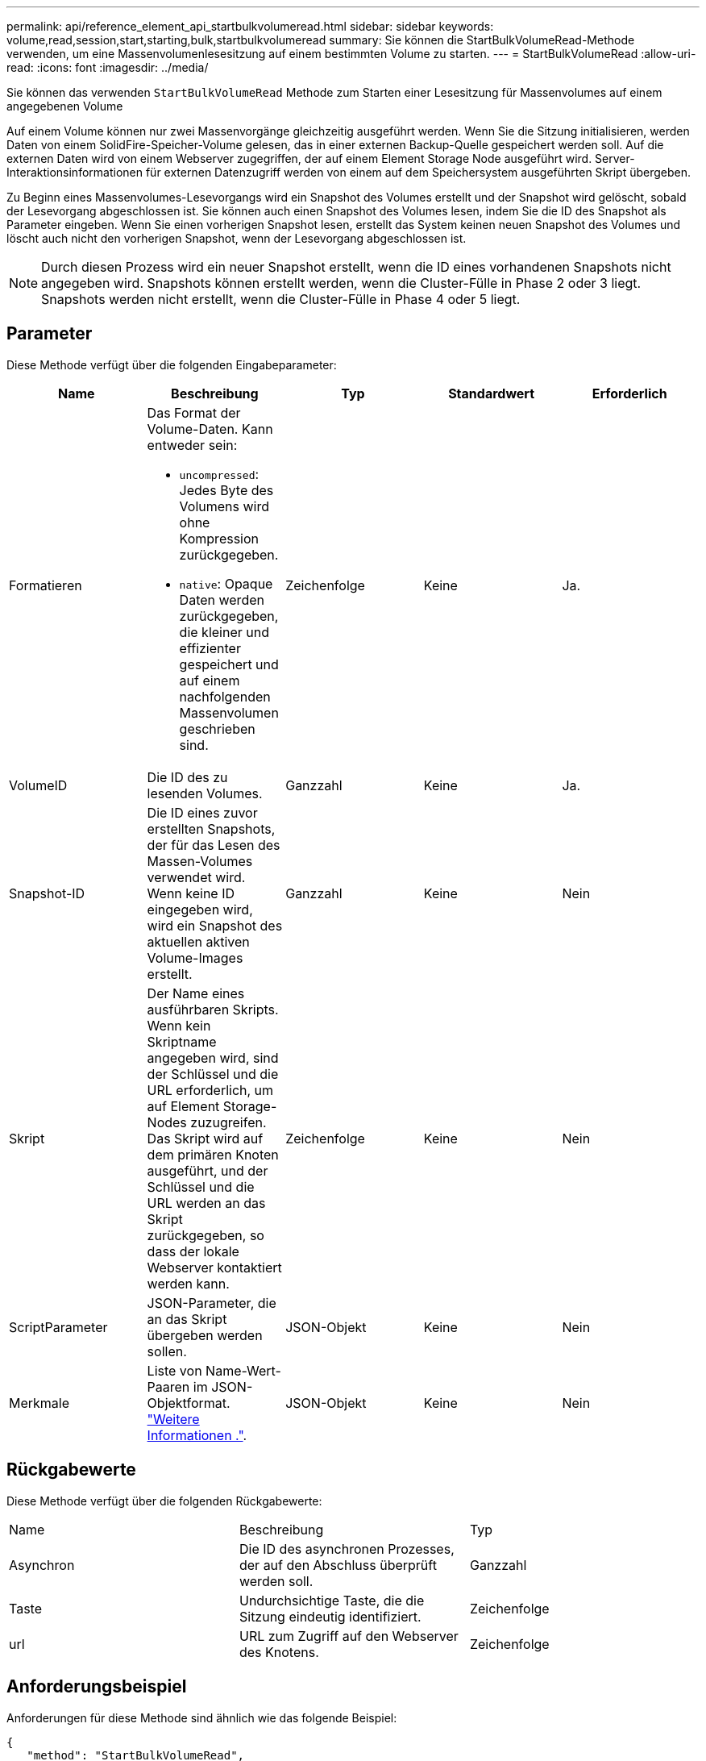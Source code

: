 ---
permalink: api/reference_element_api_startbulkvolumeread.html 
sidebar: sidebar 
keywords: volume,read,session,start,starting,bulk,startbulkvolumeread 
summary: Sie können die StartBulkVolumeRead-Methode verwenden, um eine Massenvolumenlesesitzung auf einem bestimmten Volume zu starten. 
---
= StartBulkVolumeRead
:allow-uri-read: 
:icons: font
:imagesdir: ../media/


[role="lead"]
Sie können das verwenden `StartBulkVolumeRead` Methode zum Starten einer Lesesitzung für Massenvolumes auf einem angegebenen Volume

Auf einem Volume können nur zwei Massenvorgänge gleichzeitig ausgeführt werden. Wenn Sie die Sitzung initialisieren, werden Daten von einem SolidFire-Speicher-Volume gelesen, das in einer externen Backup-Quelle gespeichert werden soll. Auf die externen Daten wird von einem Webserver zugegriffen, der auf einem Element Storage Node ausgeführt wird. Server-Interaktionsinformationen für externen Datenzugriff werden von einem auf dem Speichersystem ausgeführten Skript übergeben.

Zu Beginn eines Massenvolumes-Lesevorgangs wird ein Snapshot des Volumes erstellt und der Snapshot wird gelöscht, sobald der Lesevorgang abgeschlossen ist. Sie können auch einen Snapshot des Volumes lesen, indem Sie die ID des Snapshot als Parameter eingeben. Wenn Sie einen vorherigen Snapshot lesen, erstellt das System keinen neuen Snapshot des Volumes und löscht auch nicht den vorherigen Snapshot, wenn der Lesevorgang abgeschlossen ist.


NOTE: Durch diesen Prozess wird ein neuer Snapshot erstellt, wenn die ID eines vorhandenen Snapshots nicht angegeben wird. Snapshots können erstellt werden, wenn die Cluster-Fülle in Phase 2 oder 3 liegt. Snapshots werden nicht erstellt, wenn die Cluster-Fülle in Phase 4 oder 5 liegt.



== Parameter

Diese Methode verfügt über die folgenden Eingabeparameter:

|===
| Name | Beschreibung | Typ | Standardwert | Erforderlich 


 a| 
Formatieren
 a| 
Das Format der Volume-Daten. Kann entweder sein:

* `uncompressed`: Jedes Byte des Volumens wird ohne Kompression zurückgegeben.
* `native`: Opaque Daten werden zurückgegeben, die kleiner und effizienter gespeichert und auf einem nachfolgenden Massenvolumen geschrieben sind.

 a| 
Zeichenfolge
 a| 
Keine
 a| 
Ja.



 a| 
VolumeID
 a| 
Die ID des zu lesenden Volumes.
 a| 
Ganzzahl
 a| 
Keine
 a| 
Ja.



 a| 
Snapshot-ID
 a| 
Die ID eines zuvor erstellten Snapshots, der für das Lesen des Massen-Volumes verwendet wird. Wenn keine ID eingegeben wird, wird ein Snapshot des aktuellen aktiven Volume-Images erstellt.
 a| 
Ganzzahl
 a| 
Keine
 a| 
Nein



 a| 
Skript
 a| 
Der Name eines ausführbaren Skripts. Wenn kein Skriptname angegeben wird, sind der Schlüssel und die URL erforderlich, um auf Element Storage-Nodes zuzugreifen. Das Skript wird auf dem primären Knoten ausgeführt, und der Schlüssel und die URL werden an das Skript zurückgegeben, so dass der lokale Webserver kontaktiert werden kann.
 a| 
Zeichenfolge
 a| 
Keine
 a| 
Nein



 a| 
ScriptParameter
 a| 
JSON-Parameter, die an das Skript übergeben werden sollen.
 a| 
JSON-Objekt
 a| 
Keine
 a| 
Nein



 a| 
Merkmale
 a| 
Liste von Name-Wert-Paaren im JSON-Objektformat. link:reference_element_api_attributes.html["Weitere Informationen ."].
 a| 
JSON-Objekt
 a| 
Keine
 a| 
Nein

|===


== Rückgabewerte

Diese Methode verfügt über die folgenden Rückgabewerte:

|===


| Name | Beschreibung | Typ 


 a| 
Asynchron
 a| 
Die ID des asynchronen Prozesses, der auf den Abschluss überprüft werden soll.
 a| 
Ganzzahl



 a| 
Taste
 a| 
Undurchsichtige Taste, die die Sitzung eindeutig identifiziert.
 a| 
Zeichenfolge



 a| 
url
 a| 
URL zum Zugriff auf den Webserver des Knotens.
 a| 
Zeichenfolge

|===


== Anforderungsbeispiel

Anforderungen für diese Methode sind ähnlich wie das folgende Beispiel:

[listing]
----
{
   "method": "StartBulkVolumeRead",
   "params": {
      "volumeID" : 5,
      "format"  : "native",
      "snapshotID" : 2
   },
   "id": 1
}
----


== Antwortbeispiel

Diese Methode gibt eine Antwort zurück, die dem folgenden Beispiel ähnelt:

[listing]
----
{
      "id" : 1,
   "result" : {
      "asyncHandle" : 1,
      "key" : "11eed8f086539205beeaadd981aad130",
      "url" : "https://127.0.0.1:44000/"
   }
}
----


== Neu seit Version

9.6
